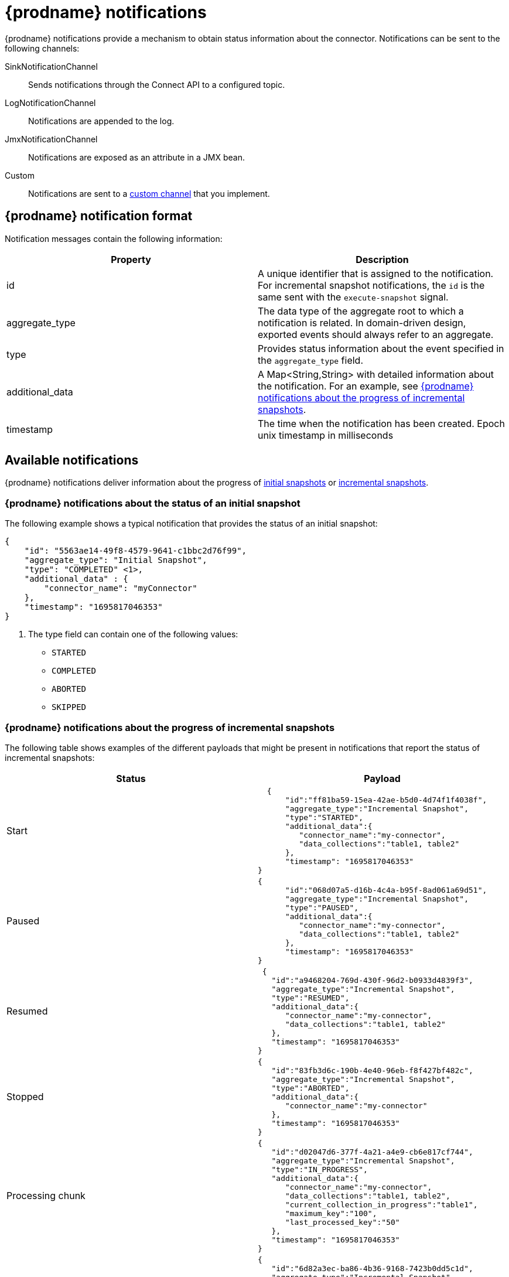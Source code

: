 // Category: debezium-using
// Type: assembly
// Title: Configuring notifications to report connector status
// ModuleID: configuring-notifications-to-report-connector-status
[id="debezium-notification"]
= {prodname} notifications
ifdef::community[]
:toc:
:toc-placement: macro
:linkattrs:
:icons: font
:source-highlighter: highlight.js

toc::[]

== Overview
endif::community[]

{prodname} notifications provide a mechanism to obtain status information about the connector.
Notifications can be sent to the following channels:

SinkNotificationChannel:: Sends notifications through the Connect API to a configured topic.
LogNotificationChannel:: Notifications are appended to the log.
JmxNotificationChannel:: Notifications are exposed as an attribute in a JMX bean.
Custom:: Notifications are sent to a xref:debezium-notification-custom-channel[custom channel] that you implement.

ifdef::product[]
For details about {prodname} notifications, see the following topics::

* xref:debezium-notifications-description-of-the-format-of-debezium-notifications[]
* xref:debezium-notifications-types-of-debezium-notifications[]
* xref:debezium-notifications-enabling-debezium-to-emit-events-to-notification-channels[]
* xref:debezium-notification-custom-channel[]

endif::product[]

// Type: concept
// ModuleID: debezium-notifications-description-of-the-format-of-debezium-notifications
// Title: Description of the format of {prodname} notifications
[id="debezium-notification-format"]
== {prodname} notification format

Notification messages contain the following information:

|===
|Property |Description

|id
|A unique identifier that is assigned to the notification. For incremental snapshot notifications, the `id` is the same sent with the `execute-snapshot` signal.

|aggregate_type
|The data type of the aggregate root to which a notification is related.
In domain-driven design, exported events should always refer to an aggregate.

|type
|Provides status information about the event specified in the `aggregate_type` field.

|additional_data
|A Map<String,String> with detailed information about the notification.
For an example, see xref:debezium-notifications-about-the-progress-of-incremental-snapshots[{prodname} notifications about the progress of incremental snapshots].

|timestamp
|The time when the notification has been created. Epoch unix timestamp in milliseconds
|===

// Type: assembly
// Title: Types of {prodname} notifications
// ModuleID: debezium-notifications-types-of-debezium-notifications
[id="debezium-available-notifications"]
== Available notifications

{prodname} notifications deliver information about the progress of xref:debezium-notifications-about-the-status-of-an-initial-snapshot[initial snapshots] or xref:debezium-notifications-about-the-progress-of-incremental-snapshots[incremental snapshots].

// Title: Example: {prodname} notification that reports on the status of an initial snapshot
[id="debezium-notifications-about-the-status-of-an-initial-snapshot"]
=== {prodname} notifications about the status of an initial snapshot

The following example shows a typical notification that provides the status of an initial snapshot:

[source, json]
----
{
    "id": "5563ae14-49f8-4579-9641-c1bbc2d76f99",
    "aggregate_type": "Initial Snapshot",
    "type": "COMPLETED" <1>,
    "additional_data" : {
        "connector_name": "myConnector"
    },
    "timestamp": "1695817046353"
}
----
<1> The type field can contain one of the following values:

* `STARTED`
* `COMPLETED`
* `ABORTED`
* `SKIPPED`

// Type: reference
// Title: Example: {prodname} notifications that report on the progress of incremental snapshots
[id="debezium-notifications-about-the-progress-of-incremental-snapshots"]
=== {prodname} notifications about the progress of incremental snapshots

The following table shows examples of the different payloads that might be present in notifications that report the status of incremental snapshots:

|===
|Status|Payload

|Start
a|[source, json]
----
  {
      "id":"ff81ba59-15ea-42ae-b5d0-4d74f1f4038f",
      "aggregate_type":"Incremental Snapshot",
      "type":"STARTED",
      "additional_data":{
         "connector_name":"my-connector",
         "data_collections":"table1, table2"
      },
      "timestamp": "1695817046353"
}
----
|Paused
a|[source, json]
----
{
      "id":"068d07a5-d16b-4c4a-b95f-8ad061a69d51",
      "aggregate_type":"Incremental Snapshot",
      "type":"PAUSED",
      "additional_data":{
         "connector_name":"my-connector",
         "data_collections":"table1, table2"
      },
      "timestamp": "1695817046353"
}
----
|Resumed
a|[source, json]
----
 {
   "id":"a9468204-769d-430f-96d2-b0933d4839f3",
   "aggregate_type":"Incremental Snapshot",
   "type":"RESUMED",
   "additional_data":{
      "connector_name":"my-connector",
      "data_collections":"table1, table2"
   },
   "timestamp": "1695817046353"
}
----
|Stopped
a|[source, json]
----
{
   "id":"83fb3d6c-190b-4e40-96eb-f8f427bf482c",
   "aggregate_type":"Incremental Snapshot",
   "type":"ABORTED",
   "additional_data":{
      "connector_name":"my-connector"
   },
   "timestamp": "1695817046353"
}
----
|Processing chunk
a|[source, json]
----
{
   "id":"d02047d6-377f-4a21-a4e9-cb6e817cf744",
   "aggregate_type":"Incremental Snapshot",
   "type":"IN_PROGRESS",
   "additional_data":{
      "connector_name":"my-connector",
      "data_collections":"table1, table2",
      "current_collection_in_progress":"table1",
      "maximum_key":"100",
      "last_processed_key":"50"
   },
   "timestamp": "1695817046353"
}
----
|Snapshot completed for a table
a|[source, json]
----
{
   "id":"6d82a3ec-ba86-4b36-9168-7423b0dd5c1d",
   "aggregate_type":"Incremental Snapshot",
   "type":"TABLE_SCAN_COMPLETED",
   "additional_data":{
      "connector_name":"my-connector",
      "data_collection":"table1, table2",
      "scanned_collection":"table1",
      "total_rows_scanned":"100",
      "status":"SUCCEEDED" // <1>
   },
   "timestamp": "1695817046353"
}
----
<1> The possible values are:
* EMPTY - table is empty
* NO_PRIMARY_KEY - table has no primary key necessary for snapshot
* SKIPPED - snapshot for this kind of table is not supported, check logs for details
* SQL_EXCEPTION - SQL exception caught while processing a snapshot
* SUCCEEDED - snapshot completed successfully
* UNKNOWN_SCHEMA - schema not found for table, check logs for the list of known tables
|Completed
a|[source, json]
----
{
   "id":"6d82a3ec-ba86-4b36-9168-7423b0dd5c1d",
   "aggregate_type":"Incremental Snapshot",
   "type":"COMPLETED",
   "additional_data":{
      "connector_name":"my-connector"
   },
   "timestamp": "1695817046353"
}
----
|===

// Type: assembly
// ModuleID: debezium-notifications-enabling-debezium-to-emit-events-to-notification-channels
// Title: Enabling {prodname} to emit events to notification channels
[id="enabling-debezium-notifications"]
== Enabling {prodname} notifications

To enable {prodname} to emit notifications, specify a list of notification channels by setting the `notification.enabled.channels` configuration property.
By default, the following notification channels are available:

* `sink`
* `log`
* `jmx`

[IMPORTANT]
====
To use the `sink` notification channel, you must also set the `notification.sink.topic.name` configuration property to the name of the topic where you want {prodname} to send notifications.
====

// Type: procedure
// ModuleID: enabling-debezium-notifications-to-report-events-exposed-through-jmx-beans
// Title: Enabling {prodname} notifications to report events exposed through JMX beans
[id="access-debezium-jmx-notifications"]
=== Access to {prodname} JMX notifications

To enable {prodname} to report events that are exposed through JMX beans, complete the following configuration steps:

1. {link-prefix}:{link-debezium-monitoring}#monitoring-debezium[Enable the JMX MBean Server] to expose the notification bean.
2. Add `jmx` to the `notification.enabled.channels` property in the connector configuration.
3. Connect your preferred JMX client to the MBean Server.

Notifications are exposed through the `Notifications` attribute of a bean with the name `debezium.__<connector-type>__.management.notifications.__<server>__`.

The following image shows a notification that reports the start of an incremental snapshot:

image::jmx-notification-attribute.png[Fields in the JMX `Notifications` attribute]

To discard a notification, call the `reset` operation on the bean.

The notifications are also exposed as a JMX notification with type `debezium.notification`.
To enable an application to listen for the JMX notifications that an MBean emits,  link:https://docs.oracle.com/javase/tutorial/jmx/notifs/index.html[subscribe the application to the notifications].

ifdef::community[]
//   Type: assembly
//   Title: Setting up custom channels to deliver {prodname} notifications
//   ModuleID: debezium-notifications-setting-up-custom-channels-to-deliver-notifications
[id="debezium-notification-custom-channel"]
== Custom notification channels

The notification mechanism is designed to be extensible.
You can implement channels as needed to deliver notifications in a manner that works best in your environment.
Adding a notification channel involves several steps:

1. xref:debezium-configuring-custom-notification-channels[Create a Java project for the channel] to implement the channel, and xref:debezium-core-module-dependency[add `{prodname} Core` as a dependency].
2. xref:deploying-a-debezium-custom-notification-channel[Deploy the notification channel].
3. xref:configuring-connectors-to-use-a-custom-notification-channel[Enable connectors to use the custom notification channel by modifying the connector configuration].

//   Type: procedure
//   ModuleID: debezium-notifications-configuring-custom-notification-channels
//   Title: Configuring {prodname} custom notification channels
[id="debezium-configuring-custom-notification-channels"]
=== Configuring custom notification channels

Custom notification channels are Java classes that implement the `io.debezium.pipeline.notification.channels.NotificationChannel` service provider interface (SPI).
For example:
[source,java,indent=0]
----
public interface NotificationChannel {

    String name(); // <1>

    void init(CommonConnectorConfig config); // <2>

    void send(Notification notification); // <3>

    void close(); // <4>
}
----
<1> The name of the channel.
To enable {prodname} to use the channel, specify this name in the connector's `notification.enabled.channels` property.
<2> Initializes specific configuration, variables, or connections that the channel requires.
<3> Sends the notification on the channel.
{prodname} calls this method to report its status.
<4> Closes all allocated resources.
{prodname} calls this method when the connector is stopped.

//   Type: concept
[id="debezium-core-module-dependency"]
=== {prodname} core module dependencies

A custom notification channel Java project has compile dependencies on the {prodname} core module.
You must include these compile dependencies in your project's `pom.xml` file, as shown in the following example:

[source,xml]
----
<dependency>
    <groupId>io.debezium</groupId>
    <artifactId>debezium-core</artifactId>
    <version>${version.debezium}</version> // <1>
</dependency>
----
<1> `${version.debezium}` represents the version of the {prodname} connector.

Declare your implementation in the `META-INF/services/io.debezium.pipeline.notification.channels.NotificationChannel` file.

//   Type: procedure
[id="deploying-a-debezium-custom-notification-channel"]
=== Deploying a custom notification channel

.Prerequisites
* You have a custom notification channel Java program.

.Procedure
* To use a notification channel with a {prodname} connector, export the Java project to a JAR file, and copy the file to the directory that contains the JAR file for each {prodname} connector that you want to use it with. +
 +
For example, in a typical deployment, the {prodname} connector files are stored in subdirectories of a Kafka Connect directory (`/kafka/connect`), with each connector JAR in its own subdirectory (`/kafka/connect/debezium-connector-db2`, `/kafka/connect/debezium-connector-mysql`, and so forth).
To use a signaling channel with a connector, add the converter JAR file to the connector's subdirectory.

NOTE: To use a custom notification channel with multiple connectors, you must place a copy of the notification channel JAR file in each connector subdirectory.
endif::community[]

//   Type: procedure
[id="configuring-connectors-to-use-a-custom-notification-channel"]
=== Configuring connectors to use a custom notification channel

In the connector configuration, add the name of the custom notification channel to the `notification.enabled.channels` property.
